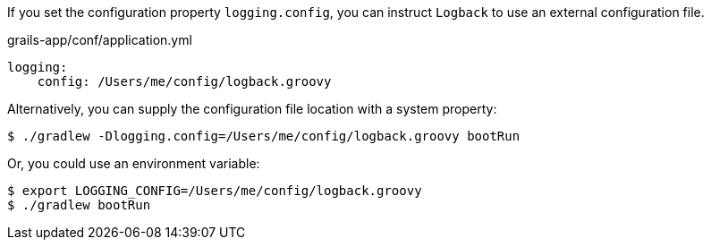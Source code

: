 If you set the configuration property `logging.config`, you can instruct `Logback` to use an external configuration file.

[source,yaml]
.grails-app/conf/application.yml
----
logging:
    config: /Users/me/config/logback.groovy
----

Alternatively, you can supply the configuration file location with a system property:

`$ ./gradlew -Dlogging.config=/Users/me/config/logback.groovy bootRun`

Or, you could use an environment variable:

[source, bash]
----
$ export LOGGING_CONFIG=/Users/me/config/logback.groovy
$ ./gradlew bootRun
----


